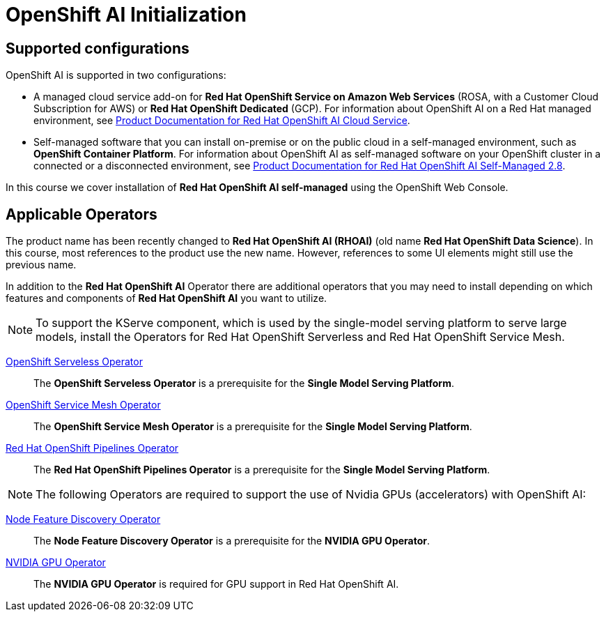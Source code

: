 = OpenShift AI Initialization

== Supported configurations
OpenShift AI is supported in two configurations:
 
 * A managed cloud service add-on for *Red Hat OpenShift Service on Amazon Web Services* (ROSA, with a Customer Cloud Subscription for AWS) or *Red Hat OpenShift Dedicated* (GCP).
For information about OpenShift AI on a Red Hat managed environment, see https://access.redhat.com/documentation/en-us/red_hat_openshift_ai_cloud_service/1[Product Documentation for Red Hat OpenShift AI Cloud Service].

* Self-managed software that you can install on-premise or on the public cloud in a self-managed environment, such as *OpenShift Container Platform*.
For information about OpenShift AI as self-managed software on your OpenShift cluster in a connected or a disconnected environment, see https://access.redhat.com/documentation/en-us/red_hat_openshift_ai_self-managed/2.8[Product Documentation for Red Hat OpenShift AI Self-Managed 2.8].

In this course we cover installation of *Red Hat OpenShift AI self-managed* using the OpenShift Web Console.

== Applicable Operators   


[INFO]
====
The product name has been recently changed to *Red{nbsp}Hat OpenShift AI (RHOAI)* (old name *Red{nbsp}Hat OpenShift Data Science*). In this course, most references to the product use the new name. However, references to some UI elements might still use the previous name.
====

In addition to the *Red{nbsp}Hat OpenShift AI* Operator there are additional operators that you may need to install depending on which features and components of *Red{nbsp}Hat OpenShift AI* you want to utilize.


[NOTE]
====
To support the KServe component, which is used by the single-model serving platform to serve large models, install the Operators for Red Hat OpenShift Serverless and Red Hat OpenShift Service Mesh. 
====

https://docs.openshift.com/container-platform/latest/hardware_enablement/psap-node-feature-discovery-operator.html[OpenShift Serveless Operator]::
// Is this the correct link for OpenShift Serveless Operator?
The *OpenShift Serveless Operator* is a prerequisite for the *Single Model Serving Platform*.

https://docs.openshift.com/container-platform/latest/hardware_enablement/psap-node-feature-discovery-operator.html[OpenShift Service Mesh Operator]::
// Is this the correct link for OpenShift Service Mesh Operator?
The *OpenShift Service Mesh Operator* is a prerequisite for the *Single Model Serving Platform*.

https://www.redhat.com/en/technologies/cloud-computing/openshift/pipelines[Red{nbsp}Hat OpenShift Pipelines Operator]::
The *Red{nbsp}Hat OpenShift Pipelines Operator* is a prerequisite for the *Single Model Serving Platform*.  



[NOTE]
====
The following Operators are required to support the use of Nvidia GPUs (accelerators) with OpenShift AI:
====

https://docs.openshift.com/container-platform/latest/hardware_enablement/psap-node-feature-discovery-operator.html[Node Feature Discovery Operator]::
The *Node Feature Discovery Operator* is a prerequisite for the *NVIDIA GPU Operator*.

https://docs.nvidia.com/datacenter/cloud-native/gpu-operator/latest/index.html[NVIDIA GPU Operator]::
The *NVIDIA GPU Operator* is required for GPU support in  Red Hat OpenShift AI.